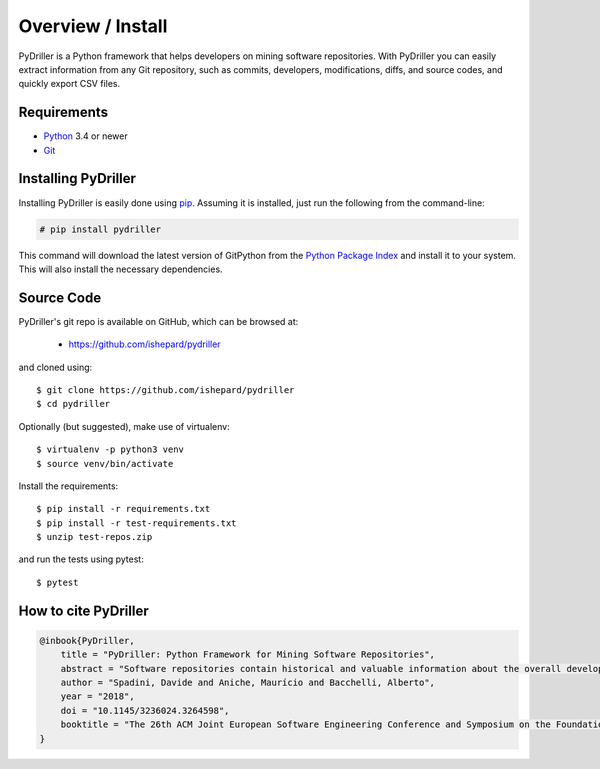 .. _intro_toplevel:

==================
Overview / Install
==================

PyDriller is a Python framework that helps developers on mining software repositories. With PyDriller you can easily extract information from any Git repository, such as commits, developers, modifications, diffs, and source codes, and quickly export CSV files.

.. image:: mygif.*

Requirements
============

* `Python`_ 3.4 or newer
* `Git`_

.. _Python: https://www.python.org
.. _Git: https://git-scm.com/

Installing PyDriller
====================

Installing PyDriller is easily done using `pip`_. Assuming it is installed, just run the following from the command-line:

.. _pip: https://pip.pypa.io/en/latest/installing.html

.. sourcecode:: none

    # pip install pydriller


This command will download the latest version of GitPython from the
`Python Package Index <http://pypi.python.org/pypi/GitPython>`_ and install it
to your system. This will also install the necessary dependencies.


Source Code
===========

PyDriller's git repo is available on GitHub, which can be browsed at:

 * https://github.com/ishepard/pydriller

and cloned using::

    $ git clone https://github.com/ishepard/pydriller
    $ cd pydriller

Optionally (but suggested), make use of virtualenv::
    
    $ virtualenv -p python3 venv
    $ source venv/bin/activate

Install the requirements::
    
    $ pip install -r requirements.txt
    $ pip install -r test-requirements.txt
    $ unzip test-repos.zip

and run the tests using pytest::

    $ pytest

How to cite PyDriller
=====================

.. sourcecode:: none

    @inbook{PyDriller,
        title = "PyDriller: Python Framework for Mining Software Repositories",
        abstract = "Software repositories contain historical and valuable information about the overall development of software systems. Mining software repositories (MSR) is nowadays considered one of the most interesting growing fields within software engineering. MSR focuses on extracting and analyzing data available in software repositories to uncover interesting, useful, and actionable information about the system. Even though MSR plays an important role in software engineering research, few tools have been created and made public to support developers in extracting information from Git repository. In this paper, we present PyDriller, a Python Framework that eases the process of mining Git. We compare our tool against the state-of-the-art Python Framework GitPython, demonstrating that PyDriller can achieve the same results with, on average, 50% less LOC and significantly lower complexity.URL: https://github.com/ishepard/pydrillerMaterials: https://doi.org/10.5281/zenodo.1327363Pre-print: https://doi.org/10.5281/zenodo.1327411",
        author = "Spadini, Davide and Aniche, Maurício and Bacchelli, Alberto",
        year = "2018",
        doi = "10.1145/3236024.3264598",
        booktitle = "The 26th ACM Joint European Software Engineering Conference and Symposium on the Foundations of Software Engineering (ESEC/FSE)",
    }


